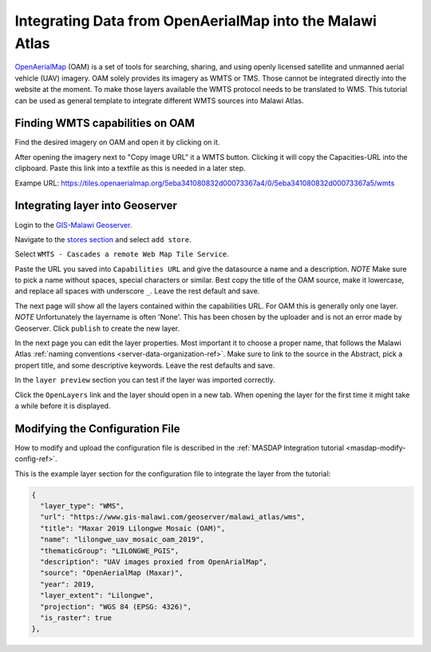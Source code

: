 .. _oam-tutorial-ref:

Integrating Data from OpenAerialMap into the Malawi Atlas
=========================================================

`OpenAerialMap <https://openaerialmap.org/>`_ (OAM) is a set of tools for searching, sharing, and using openly licensed
satellite and unmanned aerial vehicle (UAV) imagery. OAM solely provides its imagery as WMTS or TMS. Those cannot be
integrated directly into the website at the moment. To make those layers available the WMTS protocol needs to be
translated to WMS. This tutorial can be used as general template to integrate different WMTS sources into Malawi Atlas.

.. image:: img/oam/index.png

Finding WMTS capabilities on OAM
--------------------------------

Find the desired imagery on OAM and open it by clicking on it.

.. image:: img/oam/oam-find-1.png

After opening the imagery next to "Copy image URL" it a WMTS button. Clicking it will copy the Capacities-URL into the
clipboard. Paste this link into a textfile as this is needed in a later step.

.. image:: img/oam/oam-find-2.png

Exampe URL: https://tiles.openaerialmap.org/5eba341080832d00073367a4/0/5eba341080832d00073367a5/wmts


Integrating layer into Geoserver
--------------------------------

Login to the `GIS-Malawi Geoserver <https://www.gis-malawi.com/geoserver>`__.

.. image:: img/oam/geoserver-login.png

Navigate to the
`stores section <https://www.gis-malawi.com/geoserver/web/wicket/bookmarkable/org.geoserver.web.data.store.StorePage>`__
and select ``add store``.

.. image:: img/oam/geoserver-stores.png

Select ``WMTS - Cascades a remote Web Map Tile Service``.

.. image:: img/oam/geoserver-new-datasource.png

Paste the URL you saved into ``Capabilities URL`` and give the datasource a name and a description. *NOTE* Make sure to
pick a name without spaces, special characters or similar. Best copy the title of the OAM source, make it lowercase, and
replace all spaces with underscore ``_``. Leave the rest default and save.

.. image:: img/oam/geoserver-new-wmts.png

The next page will show all the layers contained within the capabilities URL. For OAM this is generally only one layer.
*NOTE* Unfortunately the layername is often 'None'. This has been chosen by the uploader and is not an error made by
Geoserver. Click ``publish`` to create the new layer.

.. image:: img/oam/geoserver-new-layer.png

In the next page you can edit the layer properties. Most important it to choose a proper name, that follows the Malawi
Atlas :ref:`naming conventions <server-data-organization-ref>`. Make sure to link to the source in the Abstract, pick
a propert title, and some descriptive keywords. Leave the rest defaults and save.

.. image:: img/oam/geoserver-edit-layer.png

In the ``layer preview`` section you can test if the layer was imported correctly.

.. image:: img/oam/geoserver-layer-preview1.png

Click the ``OpenLayers`` link and the layer should open in a new tab. When opening the layer for the first time it might
take a while before it is displayed.

.. image:: img/oam/geoserver-layer-preview2.png

Modifying the Configuration File
--------------------------------

How to modify and upload the configuration file is described in the :ref:`MASDAP Integration tutorial <masdap-modify-config-ref>`.

This is the example layer section for the configuration file to integrate the layer from the tutorial:

.. code-block:: json

  {
    "layer_type": "WMS",
    "url": "https://www.gis-malawi.com/geoserver/malawi_atlas/wms",
    "title": "Maxar 2019 Lilongwe Mosaic (OAM)",
    "name": "lilongwe_uav_mosaic_oam_2019",
    "thematicGroup": "LILONGWE_PGIS",
    "description": "UAV images proxied from OpenArialMap",
    "source": "OpenAerialMap (Maxar)",
    "year": 2019,
    "layer_extent": "Lilongwe",
    "projection": "WGS 84 (EPSG: 4326)",
    "is_raster": true
  },
